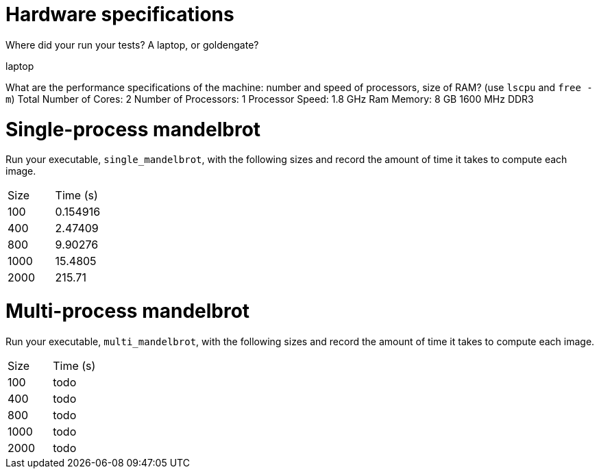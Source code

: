 = Hardware specifications

Where did your run your tests? A laptop, or goldengate?

laptop

What are the performance specifications of the machine: number and speed of
processors, size of RAM? (use `lscpu` and `free -m`)
Total Number of Cores:	2
Number of Processors:	1
Processor Speed:	1.8 GHz
Ram Memory: 8 GB 1600 MHz DDR3

= Single-process mandelbrot

Run your executable, `single_mandelbrot`, with the following sizes and record
the amount of time it takes to compute each image.

[cols="1,1"]
!===
| Size | Time (s) 
| 100 | 0.154916 
| 400 | 2.47409 
| 800 | 9.90276 
| 1000 | 15.4805
| 2000 | 215.71 
!===

= Multi-process mandelbrot

Run your executable, `multi_mandelbrot`, with the following sizes and record
the amount of time it takes to compute each image.

[cols="1,1"]
!===
| Size | Time (s) 
| 100 | todo
| 400 | todo
| 800 | todo
| 1000 | todo
| 2000 | todo
!===

